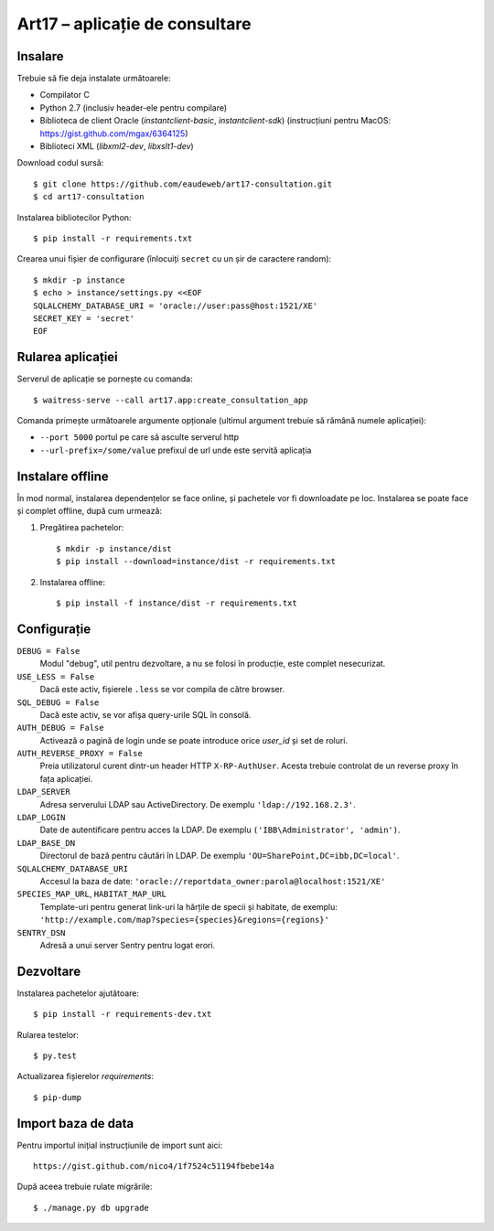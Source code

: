 Art17 – aplicație de consultare
===============================


Insalare
--------
Trebuie să fie deja instalate următoarele:

* Compilator C
* Python 2.7 (inclusiv header-ele pentru compilare)
* Biblioteca de client Oracle (`instantclient-basic`, `instantclient-sdk`)
  (instrucțiuni pentru MacOS: https://gist.github.com/mgax/6364125)
* Biblioteci XML (`libxml2-dev`, `libxslt1-dev`)

Download codul sursă::

    $ git clone https://github.com/eaudeweb/art17-consultation.git
    $ cd art17-consultation

Instalarea bibliotecilor Python::

    $ pip install -r requirements.txt

Crearea unui fișier de configurare (înlocuiți ``secret`` cu un șir de
caractere random)::

    $ mkdir -p instance
    $ echo > instance/settings.py <<EOF
    SQLALCHEMY_DATABASE_URI = 'oracle://user:pass@host:1521/XE'
    SECRET_KEY = 'secret'
    EOF

Rularea aplicației
------------------
Serverul de aplicație se pornește cu comanda::

    $ waitress-serve --call art17.app:create_consultation_app

Comanda primește următoarele argumente opționale (ultimul argument
trebuie să rămână numele aplicației):

* ``--port 5000`` portul pe care să asculte serverul http
* ``--url-prefix=/some/value`` prefixul de url unde este servită aplicația


Instalare offline
-----------------
În mod normal, instalarea dependențelor se face online, și pachetele vor
fi downloadate pe loc.  Instalarea se poate face și complet offline,
după cum urmează:

1. Pregătirea pachetelor::

    $ mkdir -p instance/dist
    $ pip install --download=instance/dist -r requirements.txt

2. Instalarea offline::

    $ pip install -f instance/dist -r requirements.txt


Configurație
------------
``DEBUG = False``
    Modul "debug", util pentru dezvoltare, a nu se folosi în producție,
    este complet nesecurizat.

``USE_LESS = False``
    Dacă este activ, fișierele ``.less`` se vor compila de către
    browser.

``SQL_DEBUG = False``
    Dacă este activ, se vor afișa query-urile SQL în consolă.

``AUTH_DEBUG = False``
    Activează o pagină de login unde se poate introduce orice `user_id`
    și set de roluri.

``AUTH_REVERSE_PROXY = False``
    Preia utilizatorul curent dintr-un header HTTP ``X-RP-AuthUser``.
    Acesta trebuie controlat de un reverse proxy în fața aplicației.

``LDAP_SERVER``
    Adresa serverului LDAP sau ActiveDirectory. De exemplu
    ``'ldap://192.168.2.3'``.

``LDAP_LOGIN``
    Date de autentificare pentru acces la LDAP. De exemplu
    ``('IBB\Administrator', 'admin')``.

``LDAP_BASE_DN``
    Directorul de bază pentru căutări în LDAP. De exemplu
    ``'OU=SharePoint,DC=ibb,DC=local'``.

``SQLALCHEMY_DATABASE_URI``
    Accesul la baza de date:
    ``'oracle://reportdata_owner:parola@localhost:1521/XE'``

``SPECIES_MAP_URL``, ``HABITAT_MAP_URL``
    Template-uri pentru generat link-uri la hărțile de specii și
    habitate, de exemplu:
    ``'http://example.com/map?species={species}&regions={regions}'``

``SENTRY_DSN``
    Adresă a unui server Sentry pentru logat erori.


Dezvoltare
----------
Instalarea pachetelor ajutătoare::

    $ pip install -r requirements-dev.txt

Rularea testelor::

    $ py.test

Actualizarea fișierelor `requirements`::

    $ pip-dump


Import baza de data
-------------------
Pentru importul inițial instrucțiunile de import sunt aici::

    https://gist.github.com/nico4/1f7524c51194fbebe14a

După aceea trebuie rulate migrările::

    $ ./manage.py db upgrade
